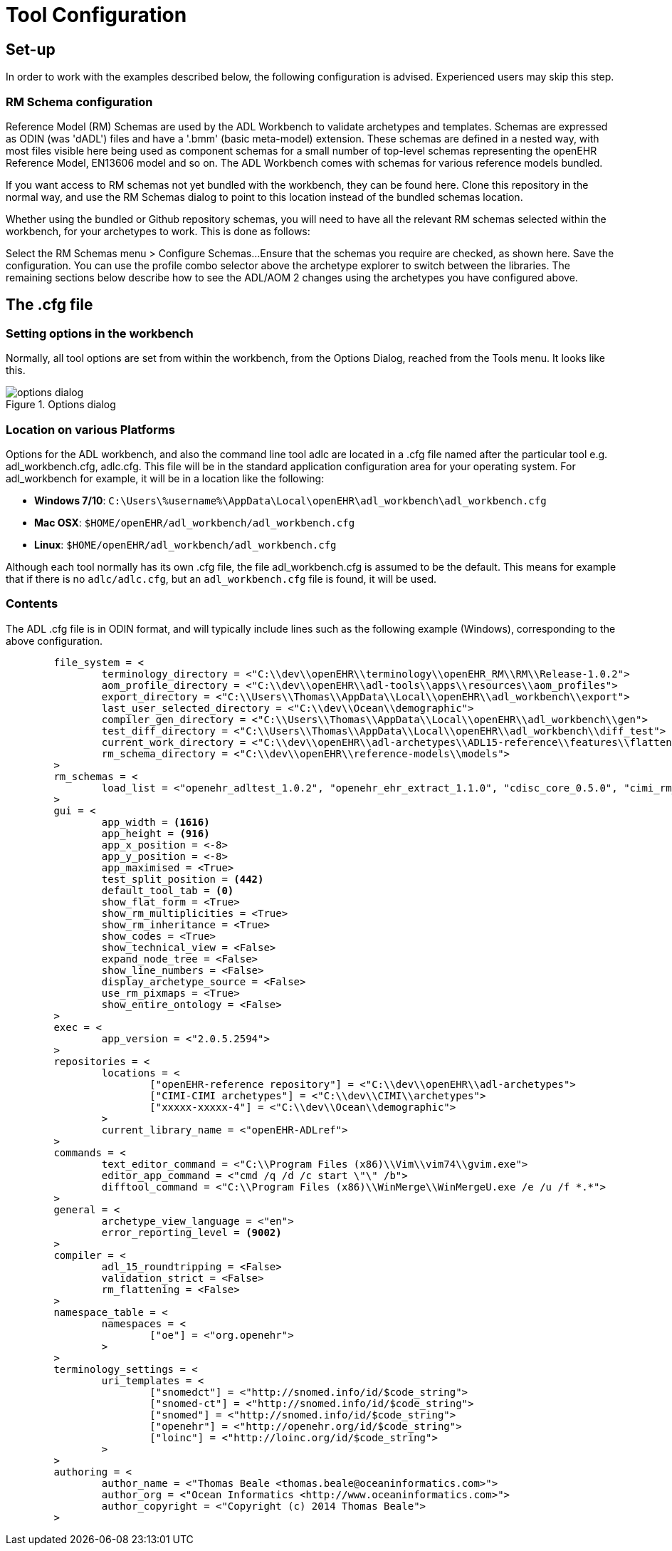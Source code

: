 = Tool Configuration

== Set-up

In order to work with the examples described below, the following configuration is advised. Experienced users may skip this step.

=== RM Schema configuration

Reference Model (RM) Schemas are used by the ADL Workbench to validate archetypes and templates. Schemas are expressed as ODIN (was 'dADL') files and have a '.bmm' (basic meta-model) extension. These schemas are defined in a nested way, with most files visible here being used as component schemas for a small number of top-level schemas representing the openEHR Reference Model, EN13606 model and so on. The ADL Workbench comes with schemas for various reference models bundled.

If you want access to RM schemas not yet bundled with the workbench, they can be found here. Clone this repository in the normal way, and use the RM Schemas dialog to point to this location instead of the bundled schemas location.

Whether using the bundled or Github repository schemas, you will need to have all the relevant RM schemas selected within the workbench, for your archetypes to work. This is done as follows:

Select the RM Schemas menu > Configure Schemas...
Ensure that the schemas you require are checked, as shown here.
Save the configuration.
You can use the profile combo selector above the archetype explorer to switch between the libraries. The remaining sections below describe how to see the ADL/AOM 2 changes using the archetypes you have configured above.

== The .cfg file

=== Setting options in the workbench

Normally, all tool options are set from within the workbench, from the Options Dialog, reached from the Tools menu. It looks like this.

[.text-center]
.Options dialog
image::{images_uri}/options_dialog.png[]

=== Location on various Platforms

Options for the ADL workbench, and also the command line tool adlc are located in a .cfg file named after the particular tool e.g. adl_workbench.cfg, adlc.cfg. This file will be in the standard application configuration area for your operating system. For adl_workbench for example, it will be in a location like the following:

* *Windows 7/10*: `C:\Users\%username%\AppData\Local\openEHR\adl_workbench\adl_workbench.cfg`
* *Mac OSX*: `$HOME/openEHR/adl_workbench/adl_workbench.cfg`
* *Linux*: `$HOME/openEHR/adl_workbench/adl_workbench.cfg`

Although each tool normally has its own .cfg file, the file adl_workbench.cfg is assumed to be the default. This means for example that if there is no `adlc/adlc.cfg`, but an `adl_workbench.cfg` file is found, it will be used.

=== Contents

The ADL .cfg file is in ODIN format, and will typically include lines such as the following example (Windows), corresponding to the above configuration.

[source, odin]
--------
	file_system = <
		terminology_directory = <"C:\\dev\\openEHR\\terminology\\openEHR_RM\\RM\\Release-1.0.2">
		aom_profile_directory = <"C:\\dev\\openEHR\\adl-tools\\apps\\resources\\aom_profiles">
		export_directory = <"C:\\Users\\Thomas\\AppData\\Local\\openEHR\\adl_workbench\\export">
		last_user_selected_directory = <"C:\\dev\\Ocean\\demographic">
		compiler_gen_directory = <"C:\\Users\\Thomas\\AppData\\Local\\openEHR\\adl_workbench\\gen">
		test_diff_directory = <"C:\\Users\\Thomas\\AppData\\Local\\openEHR\\adl_workbench\\diff_test">
		current_work_directory = <"C:\\dev\\openEHR\\adl-archetypes\\ADL15-reference\\features\\flattening">
		rm_schema_directory = <"C:\\dev\\openEHR\\reference-models\\models">
	>
	rm_schemas = <
		load_list = <"openehr_adltest_1.0.2", "openehr_ehr_extract_1.1.0", "cdisc_core_0.5.0", "cimi_rm_2.0.2", "hl7_fhir_dstu", "cen_en13606_0.95">
	>
	gui = <
		app_width = <1616>
		app_height = <916>
		app_x_position = <-8>
		app_y_position = <-8>
		app_maximised = <True>
		test_split_position = <442>
		default_tool_tab = <0>
		show_flat_form = <True>
		show_rm_multiplicities = <True>
		show_rm_inheritance = <True>
		show_codes = <True>
		show_technical_view = <False>
		expand_node_tree = <False>
		show_line_numbers = <False>
		display_archetype_source = <False>
		use_rm_pixmaps = <True>
		show_entire_ontology = <False>
	>
	exec = <
		app_version = <"2.0.5.2594">
	>
	repositories = <
		locations = <
			["openEHR-reference repository"] = <"C:\\dev\\openEHR\\adl-archetypes">
			["CIMI-CIMI archetypes"] = <"C:\\dev\\CIMI\\archetypes">
			["xxxxx-xxxxx-4"] = <"C:\\dev\\Ocean\\demographic">
		>
		current_library_name = <"openEHR-ADLref">
	>
	commands = <
		text_editor_command = <"C:\\Program Files (x86)\\Vim\\vim74\\gvim.exe">
		editor_app_command = <"cmd /q /d /c start \"\" /b">
		difftool_command = <"C:\\Program Files (x86)\\WinMerge\\WinMergeU.exe /e /u /f *.*">
	>
	general = <
		archetype_view_language = <"en">
		error_reporting_level = <9002>
	>
	compiler = <
		adl_15_roundtripping = <False>
		validation_strict = <False>
		rm_flattening = <False>
	>
	namespace_table = <
		namespaces = <
			["oe"] = <"org.openehr">
		>
	>
	terminology_settings = <
		uri_templates = <
			["snomedct"] = <"http://snomed.info/id/$code_string">
			["snomed-ct"] = <"http://snomed.info/id/$code_string">
			["snomed"] = <"http://snomed.info/id/$code_string">
			["openehr"] = <"http://openehr.org/id/$code_string">
			["loinc"] = <"http://loinc.org/id/$code_string">
		>
	>
	authoring = <
		author_name = <"Thomas Beale <thomas.beale@oceaninformatics.com>">
		author_org = <"Ocean Informatics <http://www.oceaninformatics.com>">
		author_copyright = <"Copyright (c) 2014 Thomas Beale">
	>
--------